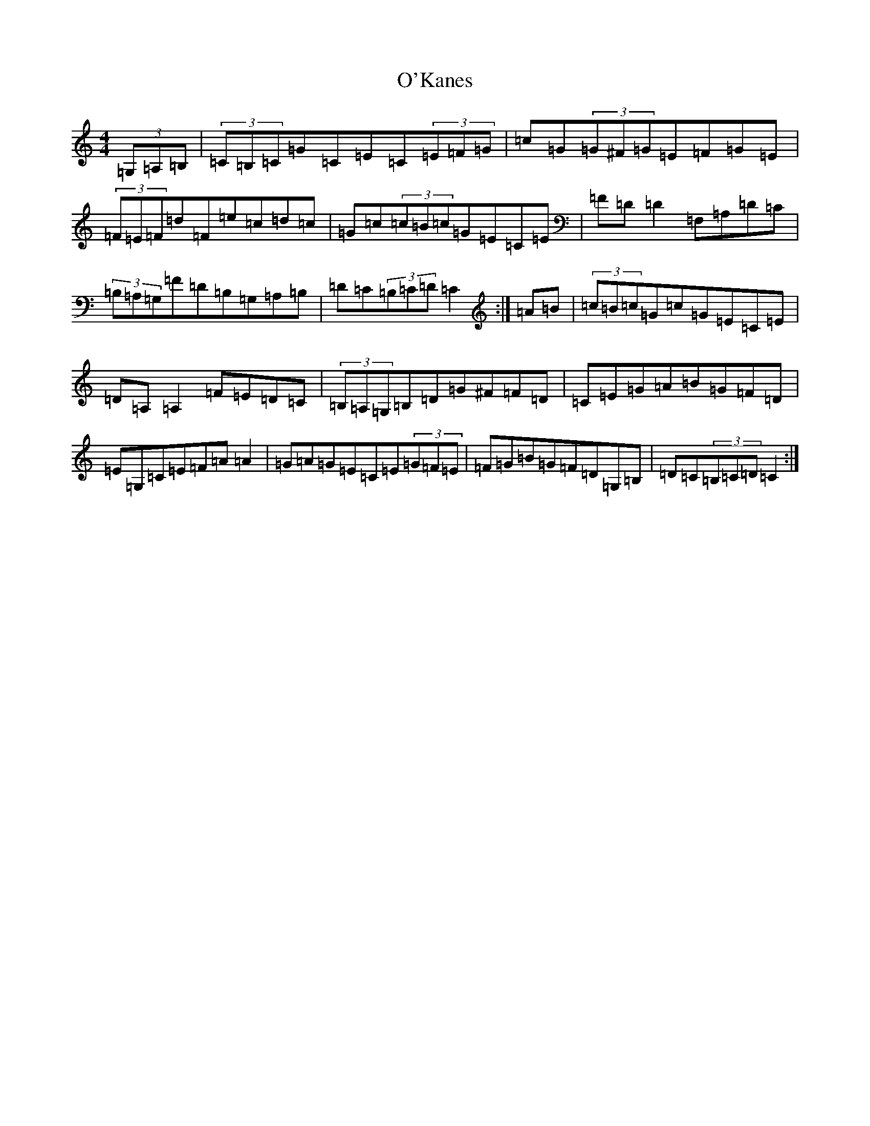 X: 15751
T: O'Kanes
S: https://thesession.org/tunes/7978#setting7978
Z: G Major
R: hornpipe
M: 4/4
L: 1/8
K: C Major
(3=G,=A,=B,|(3=C=B,=C=G=C=E=C(3=E=F=G|=c=G(3=G^F=G=E=F=G=E|(3=F=E=F=d=F=e=c=d=c|=G=c(3=c=B=c=G=E=C=E|=F=D=D2=F,=A,=D=C|(3=B,=A,=G,=F=D=B,=G,=A,=B,|=D=C(3=B,=C=D=C2:|=A=B|(3=c=B=c=G=c=G=E=C=E|=D=A,=A,2=F=E=D=C|(3=B,=A,=G,=B,=D=G^F=F=D|=C=E=G=A=B=G=F=D|=E=G,=C=E=F=A=A2|=G=A=G=E=C=E(3=G=F=E|=F=G=B=G=F=D=G,=B,|=D=C(3=B,=C=D=C2:|